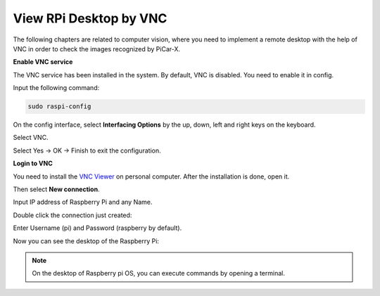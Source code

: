 View RPi Desktop by VNC
=============================

The following chapters are related to computer vision, where you need to implement a remote desktop with the help of VNC in order to check the images recognized by PiCar-X.

**Enable VNC service**

The VNC service has been installed in the system. By default, VNC is disabled. You need to enable it in config.

Input the following command:

.. image:: img/vnc1.png

.. code-block::

    sudo raspi-config

On the config interface, select **Interfacing Options** by the up, down, left and right keys on the keyboard.

.. image:: img/vnc2.png

Select VNC.

.. image:: img/vnc3.png

Select Yes -> OK -> Finish to exit the configuration.

.. image:: img/vnc4.png

**Login to VNC**

You need to install the `VNC Viewer <https://www.realvnc.com/en/connect/download/viewer/>`_ on personal computer. After the installation is done, open it.

Then select **New connection**.

.. image:: img/vnc5.png

Input IP address of Raspberry Pi and any Name.

.. image:: img/vnc6.png

Double click the connection just created:

.. image:: img/vnc7.png

Enter Username (pi) and Password (raspberry by default).

.. image:: img/vnc8.png

Now you can see the desktop of the Raspberry Pi:

.. image:: img/vnc9.png


.. note::
    On the desktop of Raspberry pi OS, you can execute commands by opening a terminal.

.. image:: img/vnc10.png